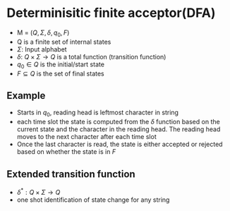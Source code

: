 
* Determinisitic finite acceptor(DFA)
+ M = \((Q, \Sigma, \delta, q_0, F)\)
+ Q is a finite set of internal states
+ \(\Sigma\): Input alphabet
+ \(\delta\): \(Q \times \Sigma \rightarrow Q\) is a total function (transition function)
+ \(q_0 \in Q\) is the initial/start state
+ \(F \subseteq Q\) is the set of final states
** Example
+ Starts in \(q_0\), reading head is leftmost character in string
+ each time slot the state is computed from the \(\delta\) function based on the
  current state and the character in the reading head. The reading head moves to
  the next character after each time slot
+ Once the last character is read, the state is either accepted or rejected
  based on whether the state is in \(F\)
** Extended transition function
+ \(\delta^* : Q \times \Sigma \rightarrow Q\)
+ one shot identification of state change for any string
